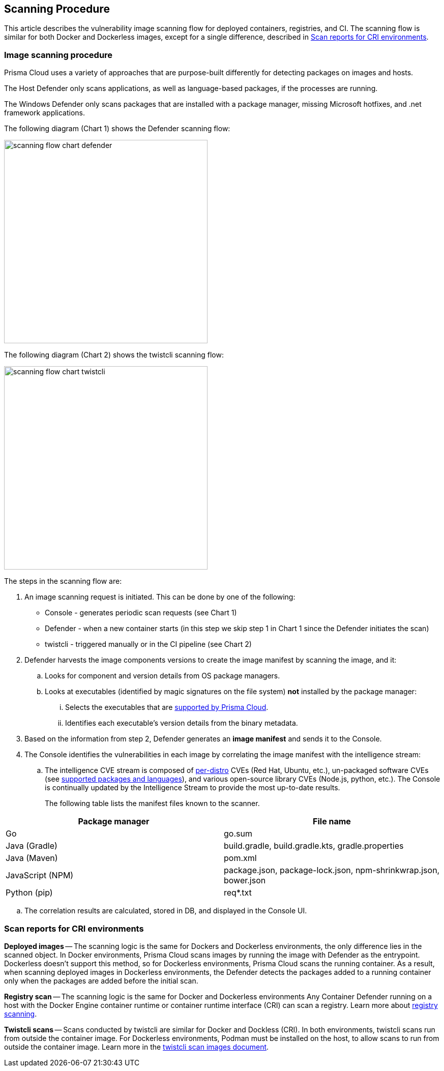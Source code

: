 == Scanning Procedure

This article describes the vulnerability image scanning flow for deployed containers, registries, and CI.
The scanning flow is similar for both Docker and Dockerless images, except for a single difference, described in <<Scan reports for CRI environments>>.

=== Image scanning procedure

Prisma Cloud uses a variety of approaches that are purpose-built differently for detecting packages on images and hosts. 

The Host Defender only scans applications, as well as language-based packages, if the processes are running. 

The Windows Defender only scans packages that are installed with a package manager, missing Microsoft hotfixes, and .net framework applications. 


The following diagram (Chart 1) shows the Defender scanning flow:

image::scanning-flow-chart-defender.png[width=400]

The following diagram (Chart 2) shows the twistcli scanning flow:

image::scanning-flow-chart-twistcli.png[width=400]

The steps in the scanning flow are:

. An image scanning request is initiated.
This can be done by one of the following:
+
* Console - generates periodic scan requests (see Chart 1)
* Defender - when a new container starts (in this step we skip step 1 in Chart 1 since the Defender initiates the scan)
* twistcli - triggered manually or in the CI pipeline (see Chart 2)

. Defender harvests the image components versions to create the image manifest by scanning the image, and it:

.. Looks for component and version details from OS package managers.

.. Looks at executables (identified by magic signatures on the file system) *not* installed by the package manager:

... Selects the executables that are xref:../vulnerability_management/prisma_cloud_vulnerability_feed.adoc[supported by Prisma Cloud].

... Identifies each executable's version details from the binary metadata.

. Based on the information from step 2, Defender generates an *image manifest* and sends it to the Console.

. The Console identifies the vulnerabilities in each image by correlating the image manifest with the intelligence stream:

.. The intelligence CVE stream is composed of xref:../install/system_requirements.adoc#image-base-layers[per-distro] CVEs (Red Hat, Ubuntu, etc.), un-packaged software CVEs (see xref:../vulnerability_management/prisma_cloud_vulnerability_feed.adoc[supported packages and languages]), and various open-source library CVEs (Node.js, python, etc.).
The Console is continually updated by the Intelligence Stream to provide the most up-to-date results.
+
The following table lists the manifest files known to the scanner.

[cols="1,1a", options="header"]
|===
|Package manager
|File name

|Go
|go.sum

|Java (Gradle)
|build.gradle, build.gradle.kts, gradle.properties

|Java (Maven)
|pom.xml

|JavaScript (NPM)
|package.json, package-lock.json, npm-shrinkwrap.json, bower.json

|Python (pip)
|req{asterisk}.txt

|===

.. The correlation results are calculated, stored in DB, and displayed in the Console UI.

=== Scan reports for CRI environments

*Deployed images* -- The scanning logic is the same for Dockers and Dockerless environments, 
the only difference lies in the scanned object.
In Docker environments, Prisma Cloud scans images by running the image with Defender as the entrypoint.
Dockerless doesn't support this method, so for Dockerless environments, Prisma Cloud scans the running container.
As a result, when scanning deployed images in Dockerless environments, the Defender detects the packages added to a running container only when the packages are added before the initial scan.

*Registry scan* -- The scanning logic is the same for Docker and Dockerless environments
Any Container Defender running on a host with the Docker Engine container runtime or container runtime interface (CRI) can scan a registry.
Learn more about xref:registry_scanning/configure_registry_scanning.adoc[registry scanning]. 

*Twistcli scans* -- Scans conducted by twistcli are similar for Docker and Dockless (CRI).
In both environments, twistcli scans run from outside the container image.
For Dockerless environments, Podman must be installed on the host, to allow scans to run from outside the container image. Learn more in the xref:../tools/twistcli_scan_images.adoc#Dockerless_scan[twistcli scan images document].


